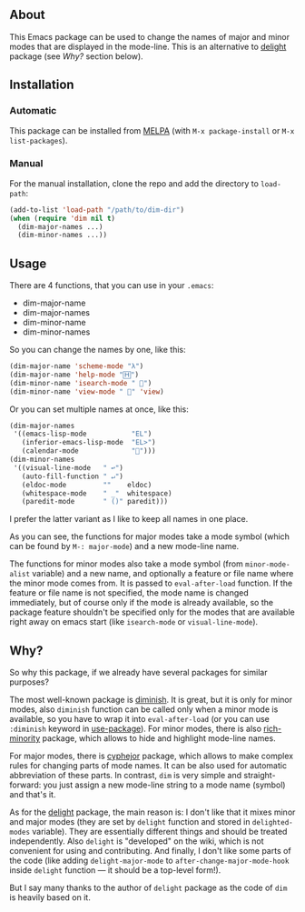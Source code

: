 [[http://www.gnu.org/licenses/gpl-3.0.txt][file:https://img.shields.io/badge/license-GPL_3-orange.svg]]
[[http://melpa.org/#/dim][file:http://melpa.org/packages/dim-badge.svg]]
[[http://stable.melpa.org/#/dim][file:http://stable.melpa.org/packages/dim-badge.svg]]

** About

This Emacs package can be used to change the names of major and minor
modes that are displayed in the mode-line.  This is an alternative to
[[http://www.emacswiki.org/emacs/delight.el][delight]] package (see [[*Why?][Why?]] section below).

** Installation

*** Automatic

This package can be installed from [[http://melpa.org/][MELPA]] (with =M-x package-install= or
=M-x list-packages=).

*** Manual

For the manual installation, clone the repo and add the directory to
=load-path=:

#+BEGIN_SRC emacs-lisp
(add-to-list 'load-path "/path/to/dim-dir")
(when (require 'dim nil t)
  (dim-major-names ...)
  (dim-minor-names ...))
#+END_SRC

** Usage

There are 4 functions, that you can use in your =.emacs=:

- dim-major-name
- dim-major-names
- dim-minor-name
- dim-minor-names

So you can change the names by one, like this:

#+BEGIN_SRC emacs-lisp
(dim-major-name 'scheme-mode "λ")
(dim-major-name 'help-mode "🄷")
(dim-minor-name 'isearch-mode " 🔎")
(dim-minor-name 'view-mode " 👀" 'view)
#+END_SRC

Or you can set multiple names at once, like this:
#+BEGIN_SRC emacs-lisp
(dim-major-names
 '((emacs-lisp-mode           "EL")
   (inferior-emacs-lisp-mode  "EL>")
   (calendar-mode             "📆")))
(dim-minor-names
 '((visual-line-mode   " ↩")
   (auto-fill-function " ↵")
   (eldoc-mode         ""    eldoc)
   (whitespace-mode    " _"  whitespace)
   (paredit-mode       " ()" paredit)))
#+END_SRC

I prefer the latter variant as I like to keep all names in one place.

As you can see, the functions for major modes take a mode symbol (which
can be found by =M-: major-mode=) and a new mode-line name.

The functions for minor modes also take a mode symbol (from
=minor-mode-alist= variable) and a new name, and optionally a feature or
file name where the minor mode comes from.  It is passed to
=eval-after-load= function.  If the feature or file name is not
specified, the mode name is changed immediately, but of course only if
the mode is already available, so the package feature shouldn't be
specified only for the modes that are available right away on emacs
start (like =isearch-mode= or =visual-line-mode=).

** Why?

So why this package, if we already have several packages for similar
purposes?

The most well-known package is [[http://www.emacswiki.org/emacs/DiminishedModes][diminish]].  It is great, but it is only
for minor modes, also =diminish= function can be called only when a
minor mode is available, so you have to wrap it into =eval-after-load=
(or you can use =:diminish= keyword in [[https://github.com/jwiegley/use-package][use-package]]). For minor modes,
there is also [[https://github.com/Malabarba/rich-minority][rich-minority]] package, which allows to hide and highlight
mode-line names.

For major modes, there is [[https://github.com/mrkkrp/cyphejor][cyphejor]] package, which allows to make complex
rules for changing parts of mode names.  It can be also used for
automatic abbreviation of these parts.  In contrast, =dim= is very
simple and straight-forward: you just assign a new mode-line string to a
mode name (symbol) and that's it.

As for the [[http://www.emacswiki.org/emacs/DelightedModes][delight]] package, the main reason is: I don't like that it
mixes minor and major modes (they are set by =delight= function and
stored in =delighted-modes= variable).  They are essentially different
things and should be treated independently.  Also =delight= is
"developed" on the wiki, which is not convenient for using and
contributing.  And finally, I don't like some parts of the code (like
adding =delight-major-mode= to =after-change-major-mode-hook= inside
=delight= function — it should be a top-level form!).

But I say many thanks to the author of =delight= package as the code of
=dim= is heavily based on it.
